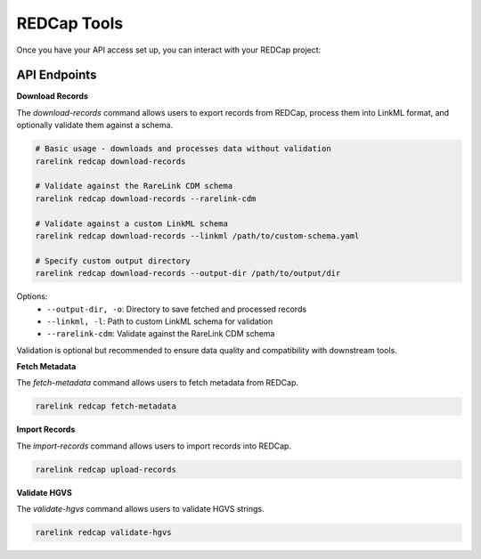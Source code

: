 .. _4_6:

REDCap Tools
==============

Once you have your API access set up, you can interact with your REDCap project: 


API Endpoints
----------------

**Download Records**

The `download-records` command allows users to export records from REDCap, process them into LinkML format, and optionally validate them against a schema.

.. code-block:: bash

    # Basic usage - downloads and processes data without validation
    rarelink redcap download-records
    
    # Validate against the RareLink CDM schema
    rarelink redcap download-records --rarelink-cdm
    
    # Validate against a custom LinkML schema
    rarelink redcap download-records --linkml /path/to/custom-schema.yaml
    
    # Specify custom output directory
    rarelink redcap download-records --output-dir /path/to/output/dir

Options:
  - ``--output-dir, -o``: Directory to save fetched and processed records
  - ``--linkml, -l``: Path to custom LinkML schema for validation
  - ``--rarelink-cdm``: Validate against the RareLink CDM schema

Validation is optional but recommended to ensure data quality and compatibility with downstream tools.


**Fetch Metadata**

The `fetch-metadata` command allows users to fetch metadata from REDCap.

.. code-block:: bash

    rarelink redcap fetch-metadata


**Import Records**

The `import-records` command allows users to import records into REDCap.

.. code-block:: bash

    rarelink redcap upload-records


**Validate HGVS** 

The `validate-hgvs` command allows users to validate HGVS strings.

.. code-block:: bash

    rarelink redcap validate-hgvs